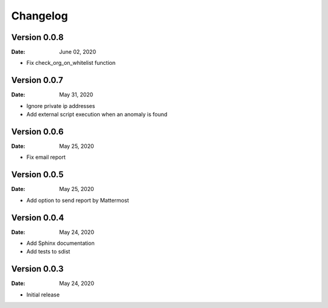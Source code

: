 Changelog
=========

Version 0.0.8
-------------

:Date: June 02, 2020

* Fix check_org_on_whitelist function


Version 0.0.7
-------------

:Date: May 31, 2020

* Ignore private ip addresses
* Add external script execution when an anomaly is found


Version 0.0.6
-------------

:Date: May 25, 2020

* Fix email report


Version 0.0.5
-------------

:Date: May 25, 2020

* Add option to send report by Mattermost


Version 0.0.4
-------------

:Date: May 24, 2020

* Add Sphinx documentation
* Add tests to sdist


Version 0.0.3
-------------

:Date: May 24, 2020

* Initial release